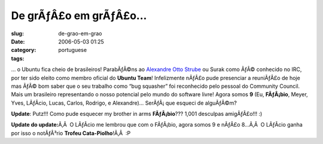 De grÃƒÂ£o em grÃƒÂ£o...
################################
:slug: de-grao-em-grao
:date: 2006-05-03 01:25
:category:
:tags: portuguese

… o Ubuntu fica cheio de brasileiros! ParabÃƒÂ©ns ao `Alexandre Otto
Strube <http://surak.wordpress.com/>`__ ou Surak como ÃƒÂ© conhecido no
IRC, por ter sido eleito como membro oficial do **Ubuntu Team**!
Infelizmente nÃƒÂ£o pude presenciar a reuniÃƒÂ£o de hoje mas ÃƒÂ© bom
saber que o seu trabalho como “bug squasher” foi reconhecido pelo
pessoal do Community Council. Mais um brasileiro representando o nosso
potencial pelo mundo do software livre! Agora somos **9** (Eu,
**FÃƒÂ¡bio**, Meyer, Yves, LÃƒÂ­cio, Lucas, Carlos, Rodrigo, e
Alexandre)… SerÃƒÂ¡ que esqueci de alguÃƒÂ©m?

**Update**: Putz!!! Como pude esquecer my brother in arms
**FÃƒÂ¡bio**??? 1,001 desculpas amigÃƒÂ£o!!! :)

**Update do update:**\ Ã‚Â  O LÃƒÂ­cio me lembrou que com o FÃƒÂ¡bio,
agora somos 9 e nÃƒÂ£o 8…Ã‚Â  O LÃƒÂ­cio ganha por isso o notÃƒÂ³rio
**Trofeu Cata-Piolho**!Ã‚Â  :P

